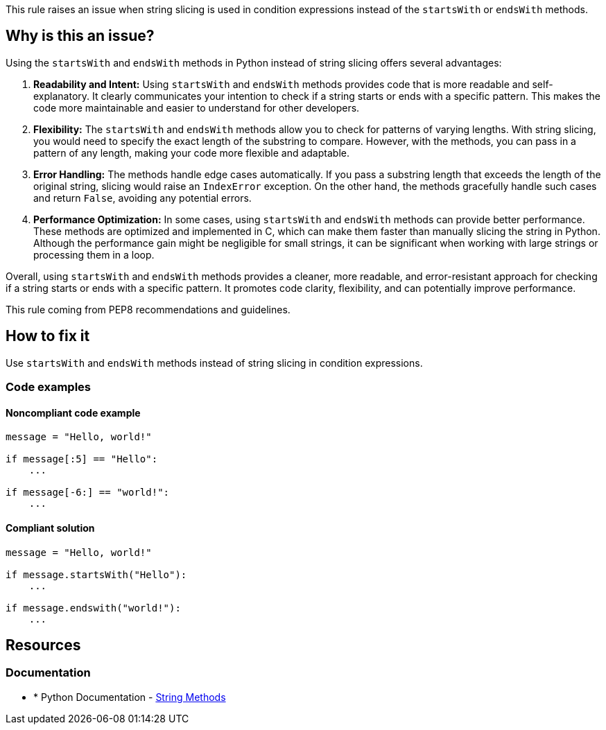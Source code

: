 This rule raises an issue when string slicing is used in condition expressions instead of the `startsWith` or `endsWith` methods.

== Why is this an issue?
Using the `startsWith` and `endsWith` methods in Python instead of string slicing offers several advantages:

1. **Readability and Intent:** Using `startsWith` and `endsWith` methods provides code that is more readable and self-explanatory. It clearly communicates your intention to check if a string starts or ends with a specific pattern. This makes the code more maintainable and easier to understand for other developers.

2. **Flexibility:** The `startsWith` and `endsWith` methods allow you to check for patterns of varying lengths. With string slicing, you would need to specify the exact length of the substring to compare. However, with the methods, you can pass in a pattern of any length, making your code more flexible and adaptable.

3. **Error Handling:** The methods handle edge cases automatically. If you pass a substring length that exceeds the length of the original string, slicing would raise an `IndexError` exception. On the other hand, the methods gracefully handle such cases and return `False`, avoiding any potential errors.

4. **Performance Optimization:** In some cases, using `startsWith` and `endsWith` methods can provide better performance. These methods are optimized and implemented in C, which can make them faster than manually slicing the string in Python. Although the performance gain might be negligible for small strings, it can be significant when working with large strings or processing them in a loop.

Overall, using `startsWith` and `endsWith` methods provides a cleaner, more readable, and error-resistant approach for checking if a string starts or ends with a specific pattern. It promotes code clarity, flexibility, and can potentially improve performance.

This rule coming from PEP8 recommendations and guidelines.

== How to fix it

Use `startsWith` and `endsWith` methods instead of string slicing in condition expressions.

=== Code examples

==== Noncompliant code example

[source,python,diff-id=1,diff-type=noncompliant]
----
message = "Hello, world!"

if message[:5] == "Hello":
    ...

if message[-6:] == "world!":
    ...
----

==== Compliant solution 

[source,python,diff-id=1,diff-type=compliant]
----
message = "Hello, world!"

if message.startsWith("Hello"):
    ...

if message.endswith("world!"):
    ...
----

== Resources

=== Documentation

* * Python Documentation - https://docs.python.org/3/library/stdtypes.html#string-methods[String Methods]


ifdef::env-github,rspecator-view[]

'''
== Implementation Specification
(visible only on this page)

=== Message

* Use `startsWith` here.
* Use `endsWith` here.


=== Highlighting

Primary: condition

'''
== Comments And Links
(visible only on this page)


endif::env-github,rspecator-view[]
